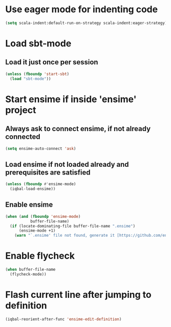 * Use eager mode for indenting code
   #+BEGIN_SRC emacs-lisp
     (setq scala-indent:default-run-on-strategy scala-indent:eager-strategy)
   #+END_SRC


* Load sbt-mode
** Load it just once per session
  #+BEGIN_SRC emacs-lisp
    (unless (fboundp 'start-sbt)
      (load "sbt-mode"))
  #+END_SRC


* Start ensime if inside 'ensime' project
** Always ask to connect ensime, if not already connected
   #+BEGIN_SRC emacs-lisp
     (setq ensime-auto-connect 'ask)
   #+END_SRC

** Load ensime if not loaded already and prerequisites are satisfied
  #+BEGIN_SRC emacs-lisp
    (unless (fboundp #'ensime-mode)
      (iqbal-load-ensime))
  #+END_SRC

** Enable ensime
   #+BEGIN_SRC emacs-lisp
     (when (and (fboundp 'ensime-mode)
                buffer-file-name)
       (if (locate-dominating-file buffer-file-name ".ensime")
           (ensime-mode +1)
         (warn "`.ensime' file not found, generate it [https://github.com/ensime/ensime-server/wiki/Quick-Start-Guide] and do M-x `ensime-mode'")))
   #+END_SRC


* Enable flycheck
  #+BEGIN_SRC emacs-lisp
    (when buffer-file-name
      (flycheck-mode))
  #+END_SRC


* Flash current line after jumping to definition
  #+BEGIN_SRC emacs-lisp
    (iqbal-reorient-after-func 'ensime-edit-definition)
  #+END_SRC
